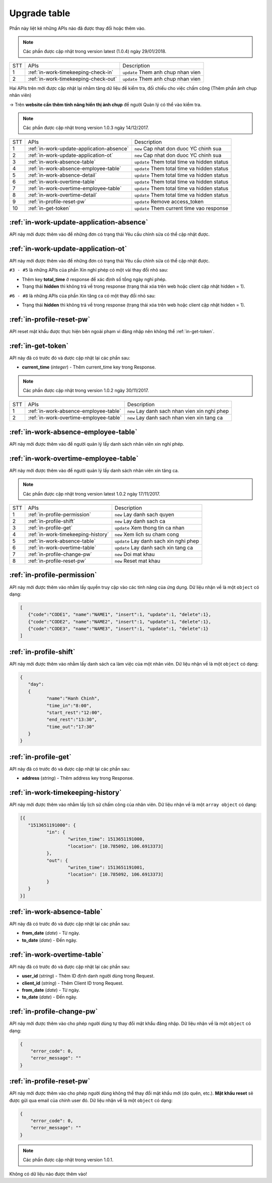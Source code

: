 Upgrade table
=============

Phần này liệt kê những APIs nào đã được thay đổi hoặc thêm vào.

.. note:: Các phần được cập nhật trong version latest (1.0.4) ngày 29/01/2018.

+-----+------------------------------------------+----------------------------------------------+
| STT | APIs                                     | Description                                  |
+-----+------------------------------------------+----------------------------------------------+
| 1   | :ref:`in-work-timekeeping-check-in`      | ``update`` Them anh chup nhan vien           |
+-----+------------------------------------------+----------------------------------------------+
| 2   | :ref:`in-work-timekeeping-check-out`     | ``update`` Them anh chup nhan vien           |
+-----+------------------------------------------+----------------------------------------------+

Hai APIs trên mới được cập nhật lại nhằm tăng dữ liệu để kiểm tra, 
đối chiếu cho việc chấm công (Thêm phần ảnh chụp nhân viên)

-> Trên **website cần thêm tính năng hiển thị ảnh chụp** để người Quản lý có thể vào kiểm tra.

.. note:: Các phần được cập nhật trong version 1.0.3 ngày 14/12/2017.

+-----+------------------------------------------+----------------------------------------------+
| STT | APIs                                     | Description                                  |
+-----+------------------------------------------+----------------------------------------------+
| 1   | :ref:`in-work-update-application-absence`| ``new`` Cap nhat don duoc YC chinh sua       |
+-----+------------------------------------------+----------------------------------------------+
| 2   | :ref:`in-work-update-application-ot`     | ``new`` Cap nhat don duoc YC chinh sua       |
+-----+------------------------------------------+----------------------------------------------+
| 3   | :ref:`in-work-absence-table`             | ``update`` Them total time va hidden status  |
+-----+------------------------------------------+----------------------------------------------+
| 4   | :ref:`in-work-absence-employee-table`    | ``update`` Them total time va hidden status  |
+-----+------------------------------------------+----------------------------------------------+
| 5   | :ref:`in-work-absence-detail`            | ``update`` Them total time va hidden status  |
+-----+------------------------------------------+----------------------------------------------+
| 6   | :ref:`in-work-overtime-table`            | ``update`` Them total time va hidden status  |
+-----+------------------------------------------+----------------------------------------------+
| 7   | :ref:`in-work-overtime-employee-table`   | ``update`` Them total time va hidden status  |
+-----+------------------------------------------+----------------------------------------------+
| 8   | :ref:`in-work-overtime-detail`           | ``update`` Them total time va hidden status  |
+-----+------------------------------------------+----------------------------------------------+
| 9   | :ref:`in-profile-reset-pw`               | ``update`` Remove access_token               |
+-----+------------------------------------------+----------------------------------------------+
| 10  | :ref:`in-get-token`                      | ``update`` Them current time vao response    |
+-----+------------------------------------------+----------------------------------------------+

:ref:`in-work-update-application-absence`
-----------------------------------------

API này mới được thêm vào để những đơn có trạng thái Yêu cầu chỉnh sửa có thể cập nhật được.

:ref:`in-work-update-application-ot`
------------------------------------

API này mới được thêm vào để những đơn có trạng thái Yêu cầu chỉnh sửa có thể cập nhật được.

``#3 - #5`` là những APIs của phần Xin nghỉ phép có một vài thay đổi nhỏ sau:

* Thêm key **total_time** ở response để xác định số tổng ngày nghỉ phép.
* Trạng thái **hidden** thì không trả về trong response (trạng thái xóa trên web hoặc client cập nhật hidden = 1).

``#6 - #8`` là những APIs của phần Xin tăng ca có một thay đổi nhỏ sau:

* Trạng thái **hidden** thì không trả về trong response (trạng thái xóa trên web hoặc client cập nhật hidden = 1).

:ref:`in-profile-reset-pw`
--------------------------

API reset mật khẩu được thực hiện bên ngoài phạm vi đăng nhập nên không thể :ref:`in-get-token`.

:ref:`in-get-token`
--------------------------

API này đã có trước đó và được cập nhật lại các phần sau:

* **current_time** (*integer*) - Thêm current_time key trong Response.


.. note:: Các phần được cập nhật trong version 1.0.2 ngày 30/11/2017.
 
+-----+------------------------------------------+----------------------------------------------+
| STT | APIs                                     | Description                                  |
+-----+------------------------------------------+----------------------------------------------+
| 1   | :ref:`in-work-absence-employee-table`    | ``new`` Lay danh sach nhan vien xin nghi phep|
+-----+------------------------------------------+----------------------------------------------+
| 2   | :ref:`in-work-overtime-employee-table`   | ``new`` Lay danh sach nhan vien xin tang ca  |
+-----+------------------------------------------+----------------------------------------------+

:ref:`in-work-absence-employee-table`
-------------------------------------

API này mới được thêm vào để người quản lý lấy danh sách nhân viên xin nghỉ phép.

:ref:`in-work-overtime-employee-table`
--------------------------------------

API này mới được thêm vào để người quản lý lấy danh sách nhân viên xin tăng ca.


.. note:: Các phần được cập nhật trong version latest 1.0.2 ngày 17/11/2017.
 
+-----+------------------------------------------+----------------------------------------------+
| STT | APIs                                     | Description                                  |
+-----+------------------------------------------+----------------------------------------------+
| 1   | :ref:`in-profile-permission`             | ``new`` Lay danh sach quyen                  |
+-----+------------------------------------------+----------------------------------------------+
| 2   | :ref:`in-profile-shift`                  | ``new`` Lay danh sach ca                     |
+-----+------------------------------------------+----------------------------------------------+
| 3   | :ref:`in-profile-get`                    | ``update`` Xem thong tin ca nhan             |
+-----+------------------------------------------+----------------------------------------------+
| 4   | :ref:`in-work-timekeeping-history`       | ``new`` Xem lich su cham cong                |
+-----+------------------------------------------+----------------------------------------------+
| 5   | :ref:`in-work-absence-table`             | ``update`` Lay danh sach xin nghi phep       |
+-----+------------------------------------------+----------------------------------------------+
| 6   | :ref:`in-work-overtime-table`            | ``update`` Lay danh sach xin tang ca         |
+-----+------------------------------------------+----------------------------------------------+
| 7   | :ref:`in-profile-change-pw`              | ``new`` Doi mat khau                         |
+-----+------------------------------------------+----------------------------------------------+
| 8   | :ref:`in-profile-reset-pw`               | ``new`` Reset mat khau                       |
+-----+------------------------------------------+----------------------------------------------+

:ref:`in-profile-permission`
----------------------------

API này mới được thêm vào nhằm lấy quyền truy cập vào các tính năng của ứng dụng.
Dữ liệu nhận về là một ``object`` có dạng:

.. sourcecode:: js

      [
         {"code":"CODE1", "name":"NAME1", "insert":1, "update":1, "delete":1},
         {"code":"CODE2", "name":"NAME2", "insert":1, "update":1, "delete":1},
         {"code":"CODE3", "name":"NAME3", "insert":1, "update":1, "delete":1}
      ]


:ref:`in-profile-shift`
-----------------------

API này mới được thêm vào nhằm lấy danh sách ca làm việc của một nhân viên.
Dữ liệu nhận về là một ``object`` có dạng:

.. sourcecode:: js

      {
         "day":
         {
         	"name":"Hanh Chinh",
         	"time_in":"8:00",
         	"start_rest":"12:00",
         	"end_rest":"13:30",
         	"time_out":"17:30"
         }
      }


:ref:`in-profile-get`
-----------------------------

API này đã có trước đó và được cập nhật lại các phần sau:

* **address** (*string*) - Thêm address key trong Response.


:ref:`in-work-timekeeping-history`
----------------------------------

API này mới được thêm vào nhằm lấy lịch sử chấm công của nhân viên.
Dữ liệu nhận về là một ``array object`` có dạng:

.. sourcecode:: js

      [{
         "1513651191000": {
         	"in": {
         		"writen_time": 1513651191000,
         		"location": [10.785092, 106.6913373]
         	},
         	"out": {
         		"writen_time": 1513651191001,
         		"location": [10.785092, 106.6913373]
         	}
         }
      }]


:ref:`in-work-absence-table`
----------------------------

API này đã có trước đó và được cập nhật lại các phần sau:

* **from_date** (*date*) - Từ ngày.
* **to_date** (*date*) - Đến ngày.

:ref:`in-work-overtime-table`
-----------------------------

API này đã có trước đó và được cập nhật lại các phần sau:

* **user_id** (*string*) - Thêm ID định danh người dùng trong Request.
* **client_id** (*string*) - Thêm Client ID trong Request.
* **from_date** (*date*) - Từ ngày.
* **to_date** (*date*) - Đến ngày.


:ref:`in-profile-change-pw`
---------------------------

API này mới được thêm vào cho phép người dùng tự thay đổi mật khẩu đăng nhập.
Dữ liệu nhận về là một ``object`` có dạng:

.. sourcecode:: js

      {
          "error_code": 0,
          "error_message": ""
      }

:ref:`in-profile-reset-pw`
--------------------------

API này mới được thêm vào cho phép người dùng không thể thay đổi mật khẩu mới (do quên, etc.).
**Mật khẩu reset** sẽ được gửi qua email của chính user đó.
Dữ liệu nhận về là một ``object`` có dạng:

.. sourcecode:: js

      {
          "error_code": 0,
          "error_message": ""
      }



.. note:: Các phần được cập nhật trong version 1.0.1.

Không có dữ liệu nào được thêm vào!

 